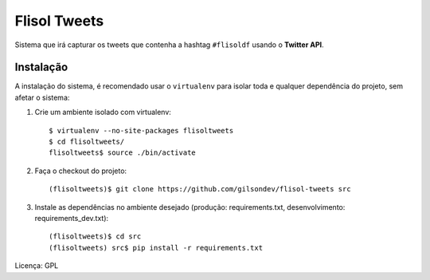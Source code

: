 ==========================
Flisol Tweets
==========================

Sistema que irá capturar os tweets que contenha a hashtag ``#flisoldf`` usando o **Twitter API**.

Instalação
--------------------------

A instalação do sistema, é recomendado usar o ``virtualenv`` para isolar toda e qualquer dependência do
projeto, sem afetar o sistema::

1. Crie um ambiente isolado com virtualenv::

    $ virtualenv --no-site-packages flisoltweets
    $ cd flisoltweets/
    flisoltweets$ source ./bin/activate

2. Faça o checkout do projeto::

    (flisoltweets)$ git clone https://github.com/gilsondev/flisol-tweets src

3. Instale as dependências no ambiente desejado (produção: requirements.txt, desenvolvimento: requirements_dev.txt)::

    (flisoltweets)$ cd src
    (flisoltweets) src$ pip install -r requirements.txt

Licença: GPL
